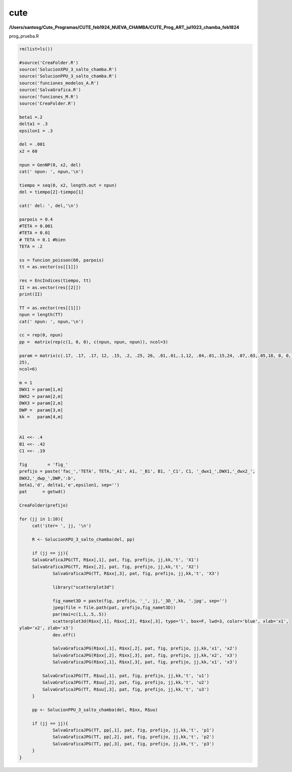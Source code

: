 cute
====

**/Users/santosg/Cute_Programas/CUTE_feb1924_NUEVA_CHAMBA/CUTE_Prog_ART_jul1023_chamba_feb1824**

prog_prueba.R

.. code:: Bash

   rm(list=ls())

   #source('CreaFolder.R')
   source('SolucionXPU_3_salto_chamba.R')
   source('SolucionPPU_3_salto_chamba.R')
   source('funciones_modelos_A.R')
   source('SalvaGrafica.R')
   source('funciones_M.R')
   source('CreaFolder.R')
   
   beta1 =.2
   delta1 = .3
   epsilon1 = .3

   del = .001
   x2 = 60

   npun = GenNP(0, x2, del)
   cat(' npun: ', npun,'\n')

   tiempo = seq(0, x2, length.out = npun)
   del = tiempo[2]-tiempo[1]

   cat(' del: ', del,'\n')

   parpois = 0.4
   #TETA = 0.001
   #TETA = 0.01
   # TETA = 0.1 #bien
   TETA = .2

   ss = funcion_poisson(60, parpois)
   tt = as.vector(ss[[1]])

   res = EncIndices(tiempo, tt)
   II = as.vector(res[[2]])
   print(II)

   TT = as.vector(res[[1]])
   npun = length(TT)
   cat(' npun: ', npun,'\n')

   cc = rep(0, npun)
   pp =  matrix(rep(c(1, 0, 0), c(npun, npun, npun)), ncol=3)

   param = matrix(c(.17, .17, .17, 12, .15, .2, .25, 26, .01,.01,.1,12, .04,.01,.15,24, .07,.03,.05,18, 0, 0, 0, 
   25), 
   ncol=6)

   m = 1
   DWX1 = param[1,m]
   DWX2 = param[2,m]
   DWX3 = param[2,m]
   DWP =  param[3,m]
   kk =   param[4,m]


   A1 <<- .4
   B1 <<- .42
   C1 <<- .19

   fig        = 'fig_'
   prefijo = paste('fac_','TETA', TETA,'_A1', A1, '_B1', B1, '_C1', C1, '_dwx1_',DWX1,'_dwx2_', 
   DWX2,'_dwp_',DWP,':b', 
   beta1,'d', delta1,'e',epsilon1, sep='')
   pat      = getwd()

   CreaFolder(prefijo)

   for (jj in 1:10){
	cat('iter= ', jj, '\n')
	
	R <- SolucionXPU_3_salto_chamba(del, pp)
	
	if (jj == jj){
        SalvaGraficaJPG(TT, R$xx[,1], pat, fig, prefijo, jj,kk,'t', 'X1')
        SalvaGraficaJPG(TT, R$xx[,2], pat, fig, prefijo, jj,kk,'t', 'X2')
		SalvaGraficaJPG(TT, R$xx[,3], pat, fig, prefijo, jj,kk,'t', 'X3')
		
		library("scatterplot3d")
		
		fig_namet3D = paste(fig, prefijo, '_', jj,'_3D_',kk, '.jpg', sep='')
		jpeg(file = file.path(pat, prefijo,fig_namet3D))
		par(mai=c(1,1,.5,.5))
		scatterplot3d(R$xx[,1], R$xx[,2], R$xx[,3], type='l', box=F, lwd=3, color='blue', xlab='x1', 
   ylab='x2', zlab='x3')
		dev.off()

		SalvaGraficaJPG(R$xx[,1], R$xx[,2], pat, fig, prefijo, jj,kk,'x1', 'x2')
		SalvaGraficaJPG(R$xx[,2], R$xx[,3], pat, fig, prefijo, jj,kk,'x2', 'x3')
		SalvaGraficaJPG(R$xx[,1], R$xx[,3], pat, fig, prefijo, jj,kk,'x1', 'x3')
		
	    SalvaGraficaJPG(TT, R$uu[,1], pat, fig, prefijo, jj,kk,'t', 'u1')
	    SalvaGraficaJPG(TT, R$uu[,2], pat, fig, prefijo, jj,kk,'t', 'u2')
	    SalvaGraficaJPG(TT, R$uu[,3], pat, fig, prefijo, jj,kk,'t', 'u3')	    
	}
	
	pp <- SolucionPPU_3_salto_chamba(del, R$xx, R$uu)	

	if (jj == jj){
		SalvaGraficaJPG(TT, pp[,1], pat, fig, prefijo, jj,kk,'t', 'p1')
		SalvaGraficaJPG(TT, pp[,2], pat, fig, prefijo, jj,kk,'t', 'p2')
		SalvaGraficaJPG(TT, pp[,3], pat, fig, prefijo, jj,kk,'t', 'p3')
	}	
   }





